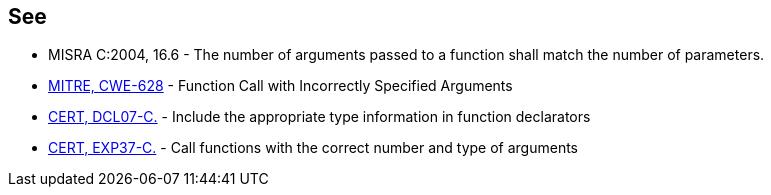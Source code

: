 == See

* MISRA C:2004, 16.6 - The number of arguments passed to a function shall match the number of parameters.
* http://cwe.mitre.org/data/definitions/628.html[MITRE, CWE-628] - Function Call with Incorrectly Specified Arguments
* https://www.securecoding.cert.org/confluence/x/LoAg[CERT, DCL07-C.] - Include the appropriate type information in function declarators
* https://www.securecoding.cert.org/confluence/x/VQBc[CERT, EXP37-C.] - Call functions with the correct number and type of arguments